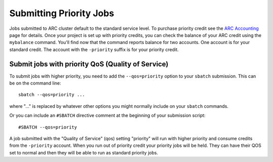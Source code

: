 Submitting Priority Jobs
========================

Jobs submitted to ARC cluster default to the standard service level.  To purchase priority credit see the `ARC Accounting <https://www.arc.ox.ac.uk/arc-accounting>`_ page for details.  Once your project is set up with priority credits, you can check the balance of your ARC credit using the ``mybalance`` command.  You'll find now that the command reports balance for two accounts.  One account is for your standard credit.  The account with the ``-priority`` suffix is for your priority credit.

Submit jobs with priority QoS (Quality of Service)
--------------------------------------------------

To submit jobs with higher priority, you need to add the ``--qos=priority`` option to your ``sbatch`` submission.  This can be on the command line::

  sbatch --qos=priority ...

where "..." is replaced by whatever other options you might normally include on your ``sbatch`` commands.

Or you can include an ``#SBATCH`` directive comment at the beginning of your submission script::

  #SBATCH --qos=priority

A job submitted with the "Quality of Service" (qos) setting "priority" will run with higher priority and consume credits from the ``-priority`` account.
When you run out of priority credit your priority jobs will be held.  They can have their QOS set to normal and then they will be able to run as standard priority jobs.
